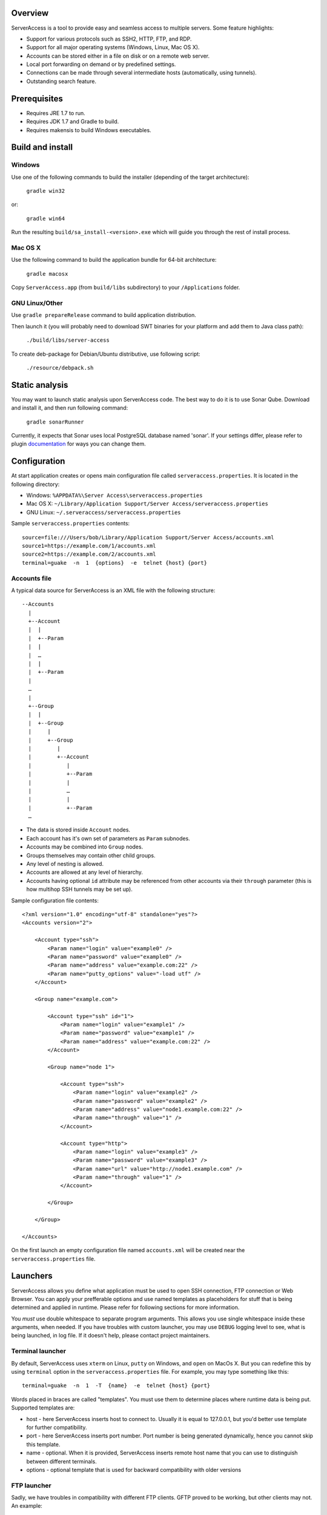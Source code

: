 |image0|_

.. |image0| image:: https://travis-ci.org/apatrushev/ServerAccess.png
.. _image0: https://travis-ci.org/apatrushev/ServerAccess

Overview
========

.. image:: https://github.com/apatrushev/ServerAccess/raw/master/screenshot-1-main.png

ServerAccess is a tool to provide easy and seamless access to multiple servers. Some feature highlights:

* Support for various protocols such as SSH2, HTTP, FTP, and RDP.
* Support for all major operating systems (Windows, Linux, Mac OS X).
* Accounts can be stored either in a file on disk or on a remote web server.
* Local port forwarding on demand or by predefined settings.
* Connections can be made through several intermediate hosts (automatically, using tunnels).
* Outstanding search feature.

.. image:: https://github.com/apatrushev/ServerAccess/raw/master/screenshot-2-search.png

.. Use cases
.. =========
..
.. Intranet web application behind two SSH hops
.. --------------------------------------------

Prerequisites
=============

* Requires JRE 1.7 to run.
* Requires JDK 1.7 and Gradle to build.
* Requires makensis to build Windows executables.

Build and install
=================

Windows
-------
Use one of the following commands to build the installer (depending of the target architecture):

    ``gradle win32``

or:

    ``gradle win64``

Run the resulting ``build/sa_install-<version>.exe`` which will guide you through the rest of install process.

Mac OS X
--------
Use the following command to build the application bundle for 64-bit architecture:

    ``gradle macosx``

Copy ``ServerAccess.app`` (from ``build/libs`` subdirectory) to your ``/Applications`` folder.

GNU Linux/Other
---------------
Use ``gradle prepareRelease`` command to build application distribution.

Then launch it (you will probably need to download SWT binaries for your platform and add them to Java class path):

    ``./build/libs/server-access``

To create deb-package for Debian/Ubuntu distributive, use following script:

    ``./resource/debpack.sh``


Static analysis
===============

You may want to launch static analysis upon ServerAccess code. The best way to do it is to use Sonar Qube. Download and install it, and then run following command:

    ``gradle sonarRunner``

Currently, it expects that Sonar uses local PostgreSQL database named 'sonar'. If your settings differ, please refer to plugin `documentation <http://www.gradle.org/docs/current/userguide/sonar_runner_plugin.html>`_ for ways you can change them.

Configuration
=============

At start application creates or opens main configuration file called ``serveraccess.properties``. It is located in the following directory:

* Windows: ``%APPDATA%\Server Access\serveraccess.properties``
* Mac OS X: ``~/Library/Application Support/Server Access/serveraccess.properties``
* GNU Linux: ``~/.serveraccess/serveraccess.properties``

Sample ``serveraccess.properties`` contents::

    source=file:///Users/bob/Library/Application Support/Server Access/accounts.xml
    source1=https://example.com/1/accounts.xml
    source2=https://example.com/2/accounts.xml
    terminal=guake  -n  1  {options}  -e  telnet {host} {port}

Accounts file
-------------

A typical data source for ServerAccess is an XML file with the following structure::

    --Accounts
      |
      +--Account
      |  |
      |  +--Param
      |  |
      |  …
      |  |
      |  +--Param
      |
      …
      |
      +--Group
      |  |
      |  +--Group
      |     |
      |     +--Group
      |        |
      |        +--Account
      |           |
      |           +--Param
      |           |
      |           …
      |           |
      |           +--Param
      …

* The data is stored inside ``Account`` nodes.
* Each account has it's own set of parameters as ``Param`` subnodes.
* Accounts may be combined into ``Group`` nodes.
* Groups themselves may contain other child groups.
* Any level of nesting is allowed.
* Accounts are allowed at any level of hierarchy.
* Accounts having optional ``id`` attribute may be referenced from other accounts via their ``through`` parameter (this is how multihop SSH tunnels may be set up).

Sample configuration file contents::

    <?xml version="1.0" encoding="utf-8" standalone="yes"?>
    <Accounts version="2">

        <Account type="ssh">
            <Param name="login" value="example0" />
            <Param name="password" value="example0" />
            <Param name="address" value="example.com:22" />
            <Param name="putty_options" value="-load utf" />
        </Account>

        <Group name="example.com">

            <Account type="ssh" id="1">
                <Param name="login" value="example1" />
                <Param name="password" value="example1" />
                <Param name="address" value="example.com:22" />
            </Account>

            <Group name="node 1">

                <Account type="ssh">
                    <Param name="login" value="example2" />
                    <Param name="password" value="example2" />
                    <Param name="address" value="node1.example.com:22" />
                    <Param name="through" value="1" />
                </Account>

                <Account type="http">
                    <Param name="login" value="example3" />
                    <Param name="password" value="example3" />
                    <Param name="url" value="http://node1.example.com" />
                    <Param name="through" value="1" />
                </Account>

            </Group>

        </Group>

    </Accounts>

On the first launch an empty configuration file named ``accounts.xml`` will be created near the ``serveraccess.properties`` file.

Launchers
=========

ServerAccess allows you define what application must be used to open SSH connection, FTP connection or Web Browser. You can apply your prefferable options and use named templates as placeholders for stuff that is being determined and applied in runtime. Please refer for following sections for more information.

You *must* use double whitespace to separate program arguments. This allows you use single whitespace inside these arguments, when needed. If you have troubles with custom launcher, you may use ``DEBUG`` logging level to see, what is being launched, in log file. If it doesn't help, please contact project maintainers.

Terminal launcher
-----------------

By default, ServerAccess uses ``xterm`` on Linux, ``putty`` on Windows, and ``open`` on MacOs X. But you can redefine this by using ``terminal`` option in the ``serveraccess.properties`` file. For example, you may type something like this::

    terminal=guake  -n  1  -T  {name}  -e  telnet {host} {port}

Words placed in braces are called "templates". You must use them to determine places where runtime data is being put. Supported templates are:

* host - here ServerAccess inserts host to connect to. Usually it is equal to 127.0.0.1, but you'd better use template for further compatibility.
* port - here ServerAccess inserts port number. Port number is being generated dynamically, hence you cannot skip this template.
* name - optional. When it is provided, ServerAccess inserts remote host name that you can use to distinguish between different terminals.
* options - optional template that is used for backward compatibility with older versions

FTP launcher
------------

Sadly, we have troubles in compatibility with different FTP clients. GFTP proved to be working, but other clients may not. An example::

    ftp=gftp  ftp://anonymous@{host}:{port}

Supported templates are the same as in "Terminal launcher" section.

Web browser launcher
--------------------

An example (you chould use such a string in your ``serveraccess.properties`` file)::

    browser=chromium-browser  {url}

The main and the only supported terminal is ``url``. It is used to insert link to the given location.

Encryption
==========

Local configuration files can be encrypted with a password. In order to do that you need to pick ``File`` → ``Encrypt Local Accounts`` from the application menu in Mac OS X or ``Encrypt Local Accounts`` from notification area menu in other OS's.

.. image:: https://github.com/apatrushev/ServerAccess/raw/master/screenshot-3-menu.png

A popup will then prompt you for a new password for each local configuration file to be encrypted.

.. image:: https://github.com/apatrushev/ServerAccess/raw/master/screenshot-4-encrypt.png

After that you will be prompted to enter your password to decrypt local configuration files each the application is started. You can consider it a "master password" to protect your accounts. In case you need to make changes, for example when you need to add a new account, your configuration files can be decrypted using ``File`` → ``Decrypt Local Accounts`` command. This will result in your configuration files written to disk in unencrypted way so you can edit them.
